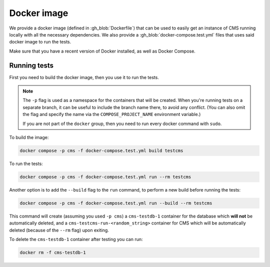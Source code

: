 Docker image
************

We provide a docker image (defined in :gh_blob:`Dockerfile`) that can be used to
easily get an instance of CMS running locally with all the necessary
dependencies. We also provide a :gh_blob:`docker-compose.test.yml` files that
uses said docker image to run the tests.

Make sure that you have a recent version of Docker installed, as well as Docker
Compose.

.. _docker-image_running-tests:

Running tests
=============

First you need to build the docker image, then you use it to run the tests.

.. note::

    The ``-p`` flag is used as a namespace for the containers that will be
    created. When you're running tests on a separate branch, it can be useful to
    include the branch name there, to avoid any conflict. (You can also omit the
    flag and specify the name via the ``COMPOSE_PROJECT_NAME`` environment
    variable.)

    If you are not part of the ``docker`` group, then you need to run every
    docker command with ``sudo``.

To build the image:

.. sourcecode:: bash

    docker compose -p cms -f docker-compose.test.yml build testcms

To run the tests:

.. sourcecode:: bash

    docker compose -p cms -f docker-compose.test.yml run --rm testcms

Another option is to add the ``--build`` flag to the ``run`` command, to perform
a new build before running the tests:

.. sourcecode:: bash

    docker compose -p cms -f docker-compose.test.yml run --build --rm testcms

This command will create (assuming you used ``-p cms``) a ``cms-testdb-1``
container for the database which **will not** be automatically deleted, and a
``cms-testcms-run-<random_string>`` container for CMS which will be
automatically deleted (because of the ``--rm`` flag) upon exiting.

To delete the ``cms-testdb-1`` container after testing you can run:

.. sourcecode:: bash

    docker rm -f cms-testdb-1
